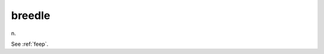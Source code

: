 .. _breedle:

============================================================
breedle
============================================================

n\.

See :ref:`feep`\.

